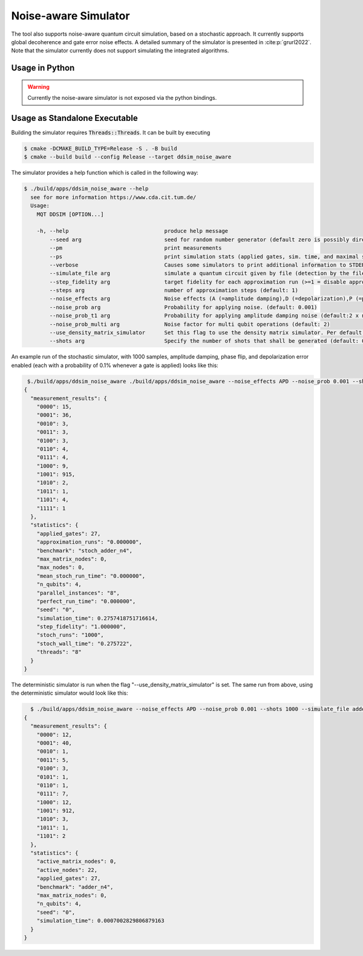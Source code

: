 Noise-aware Simulator
=====================

The tool also supports noise-aware quantum circuit simulation, based on a stochastic approach. It currently supports
global decoherence and gate error noise effects. A detailed summary of the simulator is presented
in :cite:p:`grurl2022`. Note that the simulator currently does not support simulating the integrated
algorithms.

Usage in Python
###############

.. warning::
    Currently the noise-aware simulator is not exposed via the python bindings.

Usage as Standalone Executable
##############################

Building the simulator requires :code:`Threads::Threads`. It can be built by executing

.. code-block:: console

    $ cmake -DCMAKE_BUILD_TYPE=Release -S . -B build
    $ cmake --build build --config Release --target ddsim_noise_aware


The simulator provides a help function which is called in the following way:

.. code-block:: console

    $ ./build/apps/ddsim_noise_aware --help
      see for more information https://www.cda.cit.tum.de/
      Usage:
        MQT DDSIM [OPTION...]

        -h, --help                              produce help message
            --seed arg                          seed for random number generator (default zero is possibly directly used as seed!)(default: 0)
            --pm                                print measurements
            --ps                                print simulation stats (applied gates, sim. time, and maximal size of the DD)
            --verbose                           Causes some simulators to print additional information to STDERR
            --simulate_file arg                 simulate a quantum circuit given by file (detection by the file extension)
            --step_fidelity arg                 target fidelity for each approximation run (>=1 = disable approximation) (default: 1.0)
            --steps arg                         number of approximation steps (default: 1)
            --noise_effects arg                 Noise effects (A (=amplitude damping),D (=depolarization),P (=phase flip)) in the form of a character string describing the noise effects (default: APD)
            --noise_prob arg                    Probability for applying noise. (default: 0.001)
            --noise_prob_t1 arg                 Probability for applying amplitude damping noise (default:2 x noise_prob)
            --noise_prob_multi arg              Noise factor for multi qubit operations (default: 2)
            --use_density_matrix_simulator      Set this flag to use the density matrix simulator. Per default the stochastic simulator is used
            --shots arg                         Specify the number of shots that shall be generated (default: 0)


An example run of the stochastic simulator, with 1000 samples, amplitude damping, phase flip, and depolarization error enabled (each with a probability of 0.1% whenever a gate is applied) looks like this:

.. code-block:: console

    $./build/apps/ddsim_noise_aware ./build/apps/ddsim_noise_aware --noise_effects APD --noise_prob 0.001 --shots 1000 --simulate_file adder_n4.qasm  --pm --ps
   {
     "measurement_results": {
       "0000": 15,
       "0001": 36,
       "0010": 3,
       "0011": 3,
       "0100": 3,
       "0110": 4,
       "0111": 4,
       "1000": 9,
       "1001": 915,
       "1010": 2,
       "1011": 1,
       "1101": 4,
       "1111": 1
     },
     "statistics": {
       "applied_gates": 27,
       "approximation_runs": "0.000000",
       "benchmark": "stoch_adder_n4",
       "max_matrix_nodes": 0,
       "max_nodes": 0,
       "mean_stoch_run_time": "0.000000",
       "n_qubits": 4,
       "parallel_instances": "8",
       "perfect_run_time": "0.000000",
       "seed": "0",
       "simulation_time": 0.2757418751716614,
       "step_fidelity": "1.000000",
       "stoch_runs": "1000",
       "stoch_wall_time": "0.275722",
       "threads": "8"
     }
   }

The deterministic simulator is run when the flag "--use_density_matrix_simulator" is set. The same run from above, using the deterministic simulator would look like this:

.. code-block:: console

    $ ./build/apps/ddsim_noise_aware --noise_effects APD --noise_prob 0.001 --shots 1000 --simulate_file adder_n4.qasm  --pm --ps --use_density_matrix_simulator
  {
    "measurement_results": {
      "0000": 12,
      "0001": 40,
      "0010": 1,
      "0011": 5,
      "0100": 3,
      "0101": 1,
      "0110": 1,
      "0111": 7,
      "1000": 12,
      "1001": 912,
      "1010": 3,
      "1011": 1,
      "1101": 2
    },
    "statistics": {
      "active_matrix_nodes": 0,
      "active_nodes": 22,
      "applied_gates": 27,
      "benchmark": "adder_n4",
      "max_matrix_nodes": 0,
      "n_qubits": 4,
      "seed": "0",
      "simulation_time": 0.0007002829806879163
    }
  }
